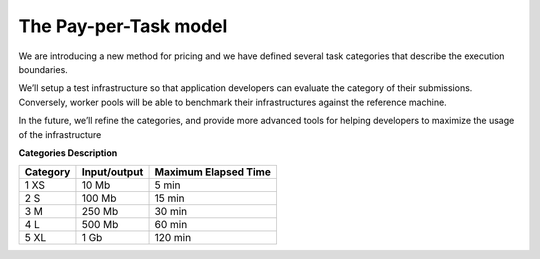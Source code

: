 The Pay-per-Task model
----------------------

We are introducing a new method for pricing and we have defined several task categories that describe the execution boundaries.

| We’ll setup a test infrastructure so that application developers can evaluate the category of their submissions. Conversely, worker pools will be able to benchmark their infrastructures against the reference machine.

In the future, we’ll refine the categories, and provide more advanced tools for helping developers to maximize the usage of the infrastructure

**Categories Description**

============= ================== ========================
**Category**   **Input/output**  **Maximum Elapsed Time**
------------- ------------------ ------------------------
1   XS         10 Mb                 5 min
2   S          100 Mb               15 min
3   M          250 Mb               30 min
4   L          500 Mb               60 min
5   XL         1 Gb                120 min
============= ================== ========================